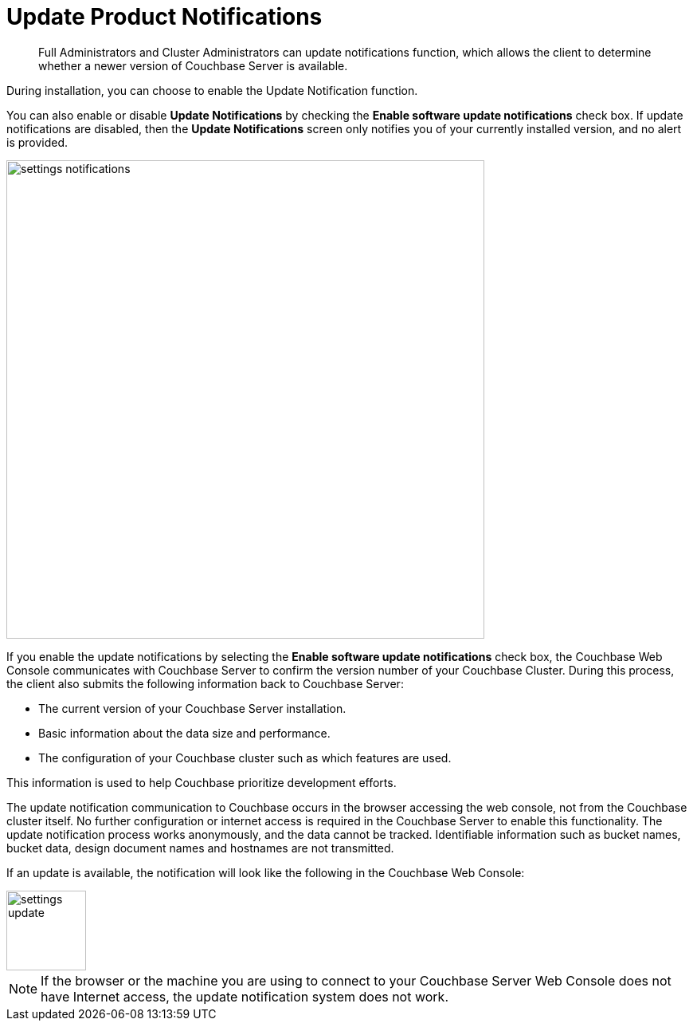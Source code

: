 = Update Product Notifications

[abstract]
Full Administrators and Cluster Administrators can update notifications function, which allows the client to determine whether a newer version of Couchbase Server is available.

During installation, you can choose to enable the Update Notification function.

You can also enable or disable [.ui]*Update Notifications* by checking the [.ui]*Enable software update notifications* check box.
If update notifications are disabled, then the [.ui]*Update Notifications* screen only notifies you of your currently installed version, and no alert is provided.

image::admin/picts/settings-notifications.png[,600,align=left]

If you enable the update notifications by selecting the [.ui]*Enable software update notifications* check box, the Couchbase Web Console communicates with Couchbase Server to confirm the version number of your Couchbase Cluster.
During this process, the client also submits the following information back to Couchbase Server:

* The current version of your Couchbase Server installation.
* Basic information about the data size and performance.
* The configuration of your Couchbase cluster such as which features are used.

This information is used to help Couchbase prioritize development efforts.

The update notification communication to Couchbase occurs in the browser accessing the web console, not from the Couchbase cluster itself.
No further configuration or internet access is required in the Couchbase Server to enable this functionality.
The update notification process works anonymously, and the data cannot be tracked.
Identifiable information such as bucket names, bucket data, design document names and hostnames are not transmitted.

If an update is available, the notification will look like the following in the Couchbase Web Console:

image::admin/picts/settings-update.png[,100,align=left]

NOTE: If the browser or the machine you are using to connect to your Couchbase Server Web Console does not have Internet access, the update notification system does not work.
